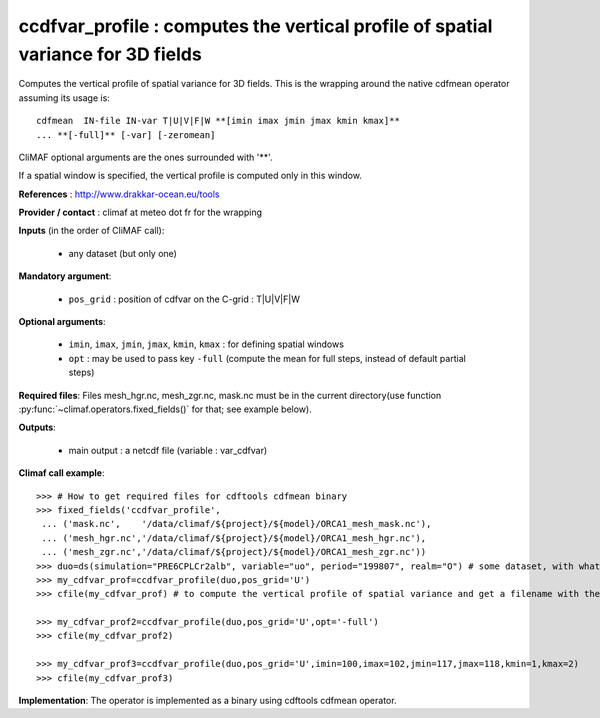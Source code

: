 ccdfvar_profile : computes the vertical profile of spatial variance for 3D fields
-----------------------------------------------------------------------------------

Computes the vertical profile of spatial variance for 3D fields. This
is the wrapping around the native cdfmean operator assuming its usage
is::  

 cdfmean  IN-file IN-var T|U|V|F|W **[imin imax jmin jmax kmin kmax]** 
 ... **[-full]** [-var] [-zeromean]

CliMAF optional arguments are the ones surrounded with '**'.

If a spatial window is specified, the vertical profile is computed
only in this window. 

**References** : http://www.drakkar-ocean.eu/tools

**Provider / contact** : climaf at meteo dot fr for the wrapping

**Inputs** (in the order of CliMAF call):

  - any dataset (but only one)

**Mandatory argument**: 

  - ``pos_grid`` : position of cdfvar on the C-grid : T|U|V|F|W
  
**Optional arguments**:

  - ``imin``, ``imax``, ``jmin``, ``jmax``,  ``kmin``, ``kmax`` : for
    defining spatial windows  
   
  - ``opt`` : may be used to pass key ``-full`` (compute the mean for
    full steps, instead of default partial steps)

**Required files**: Files mesh_hgr.nc, mesh_zgr.nc, mask.nc must be in
the current directory(use function :py:func:`~climaf.operators.fixed_fields()` for that; see
example below). 

**Outputs**:

  - main output : a netcdf file (variable : var_cdfvar)

**Climaf call example**:: 

  >>> # How to get required files for cdftools cdfmean binary
  >>> fixed_fields('ccdfvar_profile',
   ... ('mask.nc',    '/data/climaf/${project}/${model}/ORCA1_mesh_mask.nc'),
   ... ('mesh_hgr.nc','/data/climaf/${project}/${model}/ORCA1_mesh_hgr.nc'),
   ... ('mesh_zgr.nc','/data/climaf/${project}/${model}/ORCA1_mesh_zgr.nc'))
  >>> duo=ds(simulation="PRE6CPLCr2alb", variable="uo", period="199807", realm="O") # some dataset, with whatever variable
  >>> my_cdfvar_prof=ccdfvar_profile(duo,pos_grid='U')
  >>> cfile(my_cdfvar_prof) # to compute the vertical profile of spatial variance and get a filename with the result 

  >>> my_cdfvar_prof2=ccdfvar_profile(duo,pos_grid='U',opt='-full')
  >>> cfile(my_cdfvar_prof2)

  >>> my_cdfvar_prof3=ccdfvar_profile(duo,pos_grid='U',imin=100,imax=102,jmin=117,jmax=118,kmin=1,kmax=2)
  >>> cfile(my_cdfvar_prof3)

**Implementation**: The operator is implemented as a binary using
cdftools cdfmean operator. 


